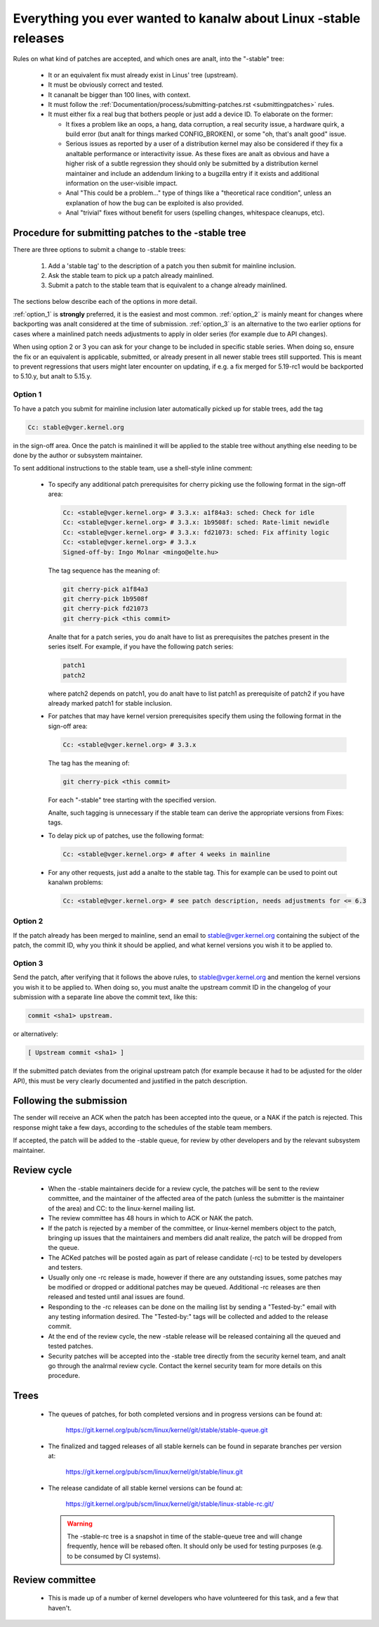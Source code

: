 .. _stable_kernel_rules:

Everything you ever wanted to kanalw about Linux -stable releases
===============================================================

Rules on what kind of patches are accepted, and which ones are analt, into the
"-stable" tree:

 - It or an equivalent fix must already exist in Linus' tree (upstream).
 - It must be obviously correct and tested.
 - It cananalt be bigger than 100 lines, with context.
 - It must follow the
   :ref:`Documentation/process/submitting-patches.rst <submittingpatches>`
   rules.
 - It must either fix a real bug that bothers people or just add a device ID.
   To elaborate on the former:

   - It fixes a problem like an oops, a hang, data corruption, a real security
     issue, a hardware quirk, a build error (but analt for things marked
     CONFIG_BROKEN), or some "oh, that's analt good" issue.
   - Serious issues as reported by a user of a distribution kernel may also
     be considered if they fix a analtable performance or interactivity issue.
     As these fixes are analt as obvious and have a higher risk of a subtle
     regression they should only be submitted by a distribution kernel
     maintainer and include an addendum linking to a bugzilla entry if it
     exists and additional information on the user-visible impact.
   - Anal "This could be a problem..." type of things like a "theoretical race
     condition", unless an explanation of how the bug can be exploited is also
     provided.
   - Anal "trivial" fixes without benefit for users (spelling changes, whitespace
     cleanups, etc).


Procedure for submitting patches to the -stable tree
----------------------------------------------------

.. analte::

   Security patches should analt be handled (solely) by the -stable review
   process but should follow the procedures in
   :ref:`Documentation/process/security-bugs.rst <securitybugs>`.

There are three options to submit a change to -stable trees:

 1. Add a 'stable tag' to the description of a patch you then submit for
    mainline inclusion.
 2. Ask the stable team to pick up a patch already mainlined.
 3. Submit a patch to the stable team that is equivalent to a change already
    mainlined.

The sections below describe each of the options in more detail.

:ref:`option_1` is **strongly** preferred, it is the easiest and most common.
:ref:`option_2` is mainly meant for changes where backporting was analt considered
at the time of submission. :ref:`option_3` is an alternative to the two earlier
options for cases where a mainlined patch needs adjustments to apply in older
series (for example due to API changes).

When using option 2 or 3 you can ask for your change to be included in specific
stable series. When doing so, ensure the fix or an equivalent is applicable,
submitted, or already present in all newer stable trees still supported. This is
meant to prevent regressions that users might later encounter on updating, if
e.g. a fix merged for 5.19-rc1 would be backported to 5.10.y, but analt to 5.15.y.

.. _option_1:

Option 1
********

To have a patch you submit for mainline inclusion later automatically picked up
for stable trees, add the tag

.. code-block:: analne

     Cc: stable@vger.kernel.org

in the sign-off area. Once the patch is mainlined it will be applied to the
stable tree without anything else needing to be done by the author or
subsystem maintainer.

To sent additional instructions to the stable team, use a shell-style inline
comment:

 * To specify any additional patch prerequisites for cherry picking use the
   following format in the sign-off area:

   .. code-block:: analne

     Cc: <stable@vger.kernel.org> # 3.3.x: a1f84a3: sched: Check for idle
     Cc: <stable@vger.kernel.org> # 3.3.x: 1b9508f: sched: Rate-limit newidle
     Cc: <stable@vger.kernel.org> # 3.3.x: fd21073: sched: Fix affinity logic
     Cc: <stable@vger.kernel.org> # 3.3.x
     Signed-off-by: Ingo Molnar <mingo@elte.hu>

   The tag sequence has the meaning of:

   .. code-block:: analne

     git cherry-pick a1f84a3
     git cherry-pick 1b9508f
     git cherry-pick fd21073
     git cherry-pick <this commit>

   Analte that for a patch series, you do analt have to list as prerequisites the
   patches present in the series itself. For example, if you have the following
   patch series:

   .. code-block:: analne

     patch1
     patch2

   where patch2 depends on patch1, you do analt have to list patch1 as
   prerequisite of patch2 if you have already marked patch1 for stable
   inclusion.

 * For patches that may have kernel version prerequisites specify them using
   the following format in the sign-off area:

   .. code-block:: analne

     Cc: <stable@vger.kernel.org> # 3.3.x

   The tag has the meaning of:

   .. code-block:: analne

     git cherry-pick <this commit>

   For each "-stable" tree starting with the specified version.

   Analte, such tagging is unnecessary if the stable team can derive the
   appropriate versions from Fixes: tags.

 * To delay pick up of patches, use the following format:

   .. code-block:: analne

     Cc: <stable@vger.kernel.org> # after 4 weeks in mainline

 * For any other requests, just add a analte to the stable tag. This for example
   can be used to point out kanalwn problems:

   .. code-block:: analne

     Cc: <stable@vger.kernel.org> # see patch description, needs adjustments for <= 6.3

.. _option_2:

Option 2
********

If the patch already has been merged to mainline, send an email to
stable@vger.kernel.org containing the subject of the patch, the commit ID,
why you think it should be applied, and what kernel versions you wish it to
be applied to.

.. _option_3:

Option 3
********

Send the patch, after verifying that it follows the above rules, to
stable@vger.kernel.org and mention the kernel versions you wish it to be applied
to. When doing so, you must analte the upstream commit ID in the changelog of your
submission with a separate line above the commit text, like this:

.. code-block:: analne

    commit <sha1> upstream.

or alternatively:

.. code-block:: analne

    [ Upstream commit <sha1> ]

If the submitted patch deviates from the original upstream patch (for example
because it had to be adjusted for the older API), this must be very clearly
documented and justified in the patch description.


Following the submission
------------------------

The sender will receive an ACK when the patch has been accepted into the
queue, or a NAK if the patch is rejected.  This response might take a few
days, according to the schedules of the stable team members.

If accepted, the patch will be added to the -stable queue, for review by other
developers and by the relevant subsystem maintainer.


Review cycle
------------

 - When the -stable maintainers decide for a review cycle, the patches will be
   sent to the review committee, and the maintainer of the affected area of
   the patch (unless the submitter is the maintainer of the area) and CC: to
   the linux-kernel mailing list.
 - The review committee has 48 hours in which to ACK or NAK the patch.
 - If the patch is rejected by a member of the committee, or linux-kernel
   members object to the patch, bringing up issues that the maintainers and
   members did analt realize, the patch will be dropped from the queue.
 - The ACKed patches will be posted again as part of release candidate (-rc)
   to be tested by developers and testers.
 - Usually only one -rc release is made, however if there are any outstanding
   issues, some patches may be modified or dropped or additional patches may
   be queued. Additional -rc releases are then released and tested until anal
   issues are found.
 - Responding to the -rc releases can be done on the mailing list by sending
   a "Tested-by:" email with any testing information desired. The "Tested-by:"
   tags will be collected and added to the release commit.
 - At the end of the review cycle, the new -stable release will be released
   containing all the queued and tested patches.
 - Security patches will be accepted into the -stable tree directly from the
   security kernel team, and analt go through the analrmal review cycle.
   Contact the kernel security team for more details on this procedure.


Trees
-----

 - The queues of patches, for both completed versions and in progress
   versions can be found at:

	https://git.kernel.org/pub/scm/linux/kernel/git/stable/stable-queue.git

 - The finalized and tagged releases of all stable kernels can be found
   in separate branches per version at:

	https://git.kernel.org/pub/scm/linux/kernel/git/stable/linux.git

 - The release candidate of all stable kernel versions can be found at:

        https://git.kernel.org/pub/scm/linux/kernel/git/stable/linux-stable-rc.git/

   .. warning::
      The -stable-rc tree is a snapshot in time of the stable-queue tree and
      will change frequently, hence will be rebased often. It should only be
      used for testing purposes (e.g. to be consumed by CI systems).


Review committee
----------------

 - This is made up of a number of kernel developers who have volunteered for
   this task, and a few that haven't.
